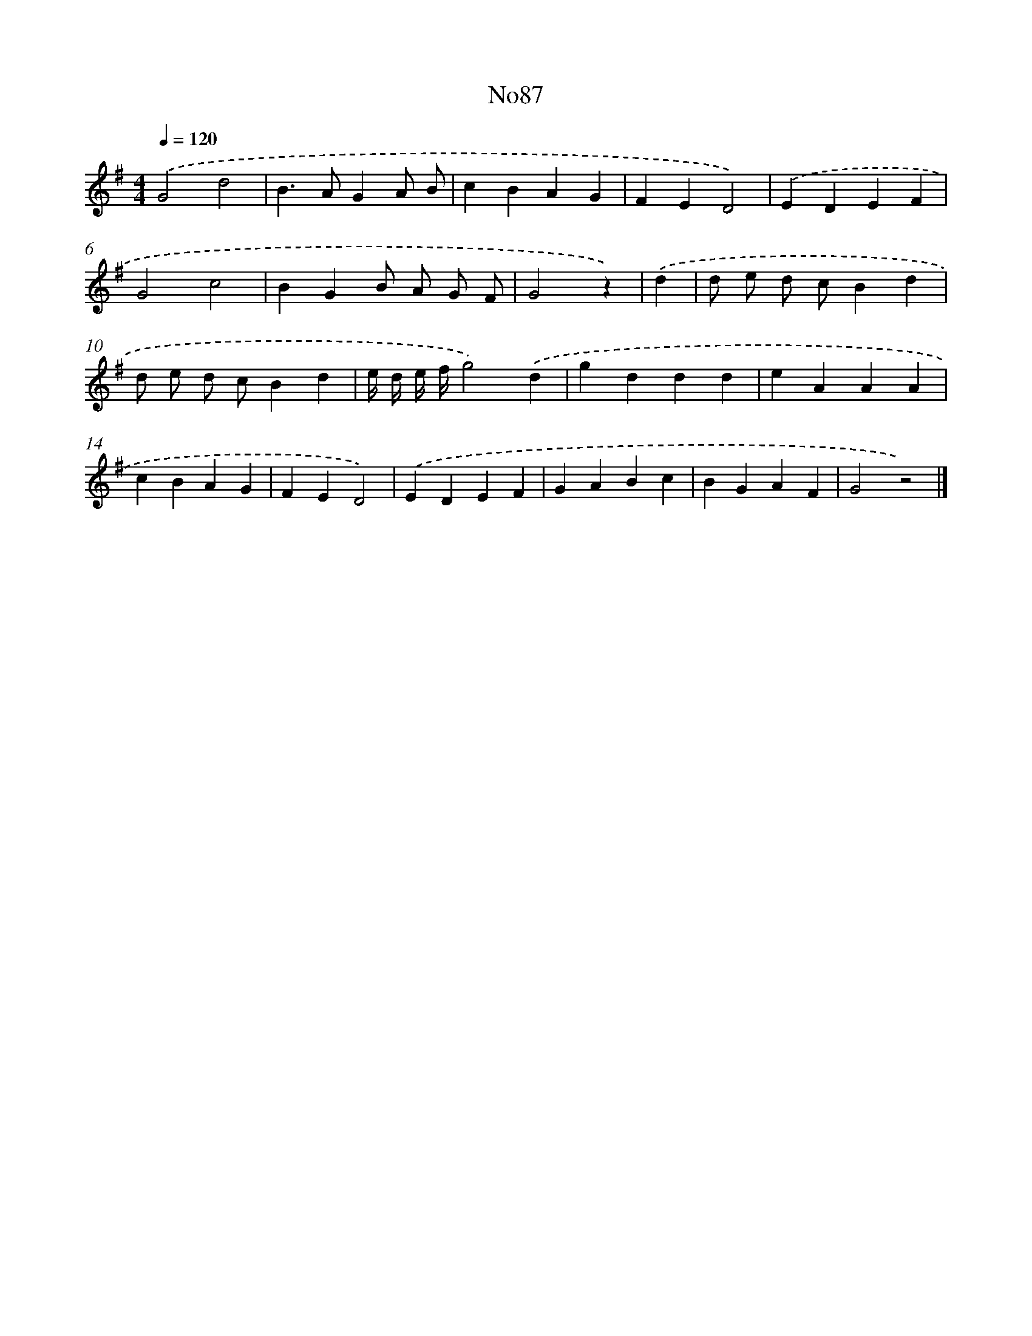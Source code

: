 X: 13518
T: No87
%%abc-version 2.0
%%abcx-abcm2ps-target-version 5.9.1 (29 Sep 2008)
%%abc-creator hum2abc beta
%%abcx-conversion-date 2018/11/01 14:37:35
%%humdrum-veritas 2320571620
%%humdrum-veritas-data 1181831647
%%continueall 1
%%barnumbers 0
L: 1/4
M: 4/4
Q: 1/4=120
K: G clef=treble
.('G2d2 |
B>AGA/ B/ |
cBAG |
FED2) |
.('EDEF |
G2c2 |
BGB/ A/ G/ F/ |
G2z) |
.('d [I:setbarnb 9]|
d/ e/ d/ c/Bd |
d/ e/ d/ c/Bd |
e// d// e// f//g2).('d |
gddd |
eAAA |
cBAG |
FED2) |
.('EDEF |
GABc |
BGAF |
G2z2) |]
